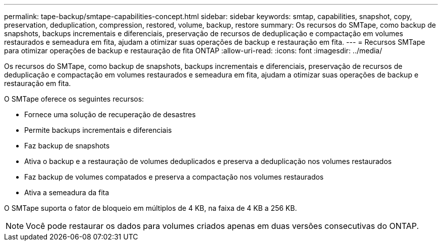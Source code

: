 ---
permalink: tape-backup/smtape-capabilities-concept.html 
sidebar: sidebar 
keywords: smtap, capabilities, snapshot, copy, preservation, deduplication, compression, restored, volume, backup, restore 
summary: Os recursos do SMTape, como backup de snapshots, backups incrementais e diferenciais, preservação de recursos de deduplicação e compactação em volumes restaurados e semeadura em fita, ajudam a otimizar suas operações de backup e restauração em fita. 
---
= Recursos SMTape para otimizar operações de backup e restauração de fita ONTAP
:allow-uri-read: 
:icons: font
:imagesdir: ../media/


[role="lead"]
Os recursos do SMTape, como backup de snapshots, backups incrementais e diferenciais, preservação de recursos de deduplicação e compactação em volumes restaurados e semeadura em fita, ajudam a otimizar suas operações de backup e restauração em fita.

O SMTape oferece os seguintes recursos:

* Fornece uma solução de recuperação de desastres
* Permite backups incrementais e diferenciais
* Faz backup de snapshots
* Ativa o backup e a restauração de volumes deduplicados e preserva a deduplicação nos volumes restaurados
* Faz backup de volumes compatados e preserva a compactação nos volumes restaurados
* Ativa a semeadura da fita


O SMTape suporta o fator de bloqueio em múltiplos de 4 KB, na faixa de 4 KB a 256 KB.

[NOTE]
====
Você pode restaurar os dados para volumes criados apenas em duas versões consecutivas do ONTAP.

====